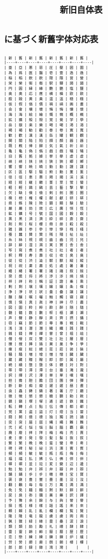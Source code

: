#+LATEX_CLASS: m-thesis
#+title: 新旧自体表

#+OPTIONS: toc:nil


* に基づく新舊字体対応表

#+begin_src

| 新 | 舊 | 新 | 舊 | 新 | 舊 | 新 | 舊 |
|----+----+----+----+----+----+----+----|
| 亜 | 亞 | 悪 | 惡 | 圧 | 壓 | 囲 | 圍 |
| 為 | 爲 | 医 | 醫 | 壱 | 壹 | 逸 | 逸 |
| 稲 | 稻 | 飲 | 飮 | 隠 | 隱 | 営 | 營 |
| 栄 | 榮 | 衛 | 衞 | 駅 | 驛 | 謁 | 謁 |
| 円 | 圓 | 縁 | 緣 | 艶 | 艷 | 塩 | 鹽 |
| 奥 | 奧 | 応 | 應 | 横 | 橫 | 欧 | 歐 |
| 殴 | 毆 | 黄 | 黃 | 温 | 溫 | 穏 | 穩 |
| 仮 | 假 | 価 | 價 | 禍 | 禍 | 画 | 畫 |
| 会 | 會 | 壊 | 壞 | 悔 | 悔 | 懐 | 懷 |
| 海 | 海 | 絵 | 繪 | 慨 | 慨 | 概 | 槪 |
| 拡 | 擴 | 殻 | 殼 | 覚 | 覺 | 学 | 學 |
| 岳 | 嶽 | 楽 | 樂 | 喝 | 喝 | 渇 | 渴 |
| 褐 | 褐 | 勧 | 勸 | 巻 | 卷 | 寛 | 寬 |
| 歓 | 歡 | 漢 | 漢 | 缶 | 罐 | 観 | 觀 |
| 関 | 關 | 陥 | 陷 | 顔 | 顏 | 器 | 器 |
| 既 | 既 | 帰 | 歸 | 気 | 氣 | 祈 | 祈 |
| 亀 | 龜 | 偽 | 僞 | 戯 | 戲 | 犠 | 犧 |
| 旧 | 舊 | 拠 | 據 | 挙 | 擧 | 虚 | 虛 |
| 峡 | 峽 | 挟 | 挾 | 狭 | 狹 | 郷 | 鄕 |
| 響 | 響 | 暁 | 曉 | 勤 | 勤 | 謹 | 謹 |
| 区 | 區 | 駆 | 驅 | 勲 | 勳 | 薫 | 薰 |
| 径 | 徑 | 恵 | 惠 | 掲 | 揭 | 渓 | 溪 |
| 経 | 經 | 継 | 繼 | 茎 | 莖 | 蛍 | 螢 |
| 軽 | 輕 | 鶏 | 鷄 | 芸 | 藝 | 撃 | 擊 |
| 欠 | 缺 | 倹 | 儉 | 剣 | 劍 | 圏 | 圈 |
| 検 | 檢 | 権 | 權 | 献 | 獻 | 研 | 硏 |
| 県 | 縣 | 険 | 險 | 顕 | 顯 | 験 | 驗 |
| 厳 | 嚴 | 効 | 效 | 広 | 廣 | 恒 | 恆 |
| 鉱 | 鑛 | 号 | 號 | 国 | 國 | 穀 | 穀 |
| 黒 | 黑 | 済 | 濟 | 砕 | 碎 | 斎 | 齋 |
| 剤 | 劑 | 桜 | 櫻 | 冊 | 册 | 殺 | 殺 |
| 雑 | 雜 | 参 | 參 | 惨 | 慘 | 桟 | 棧 |
| 蚕 | 蠶 | 賛 | 贊 | 残 | 殘 | 祉 | 祉 |
| 糸 | 絲 | 視 | 視 | 歯 | 齒 | 児 | 兒 |
| 辞 | 辭 | 湿 | 濕 | 実 | 實 | 舎 | 舍 |
| 写 | 寫 | 煮 | 煮 | 社 | 社 | 者 | 者 |
| 釈 | 釋 | 寿 | 壽 | 収 | 收 | 臭 | 臭 |
| 従 | 從 | 渋 | 澁 | 獣 | 獸 | 縦 | 縱 |
| 祝 | 祝 | 粛 | 肅 | 処 | 處 | 暑 | 暑 |
| 緒 | 緖 | 署 | 署 | 諸 | 諸 | 叙 | 敍 |
| 奨 | 奬 | 将 | 將 | 渉 | 涉 | 焼 | 燒 |
| 祥 | 祥 | 称 | 稱 | 証 | 證 | 乗 | 乘 |
| 剰 | 剩 | 壌 | 壤 | 嬢 | 孃 | 条 | 條 |
| 浄 | 淨 | 状 | 狀 | 畳 | 疊 | 譲 | 讓 |
| 醸 | 釀 | 嘱 | 囑 | 触 | 觸 | 寝 | 寢 |
| 慎 | 愼 | 真 | 眞 | 神 | 神 | 尽 | 盡 |
| 図 | 圖 | 粋 | 粹 | 酔 | 醉 | 随 | 隨 |
| 髄 | 髓 | 数 | 數 | 枢 | 樞 | 瀬 | 瀨 |
| 声 | 聲 | 静 | 靜 | 斉 | 齊 | 摂 | 攝 |
| 窃 | 竊 | 節 | 節 | 専 | 專 | 戦 | 戰 |
| 浅 | 淺 | 潜 | 潛 | 繊 | 纖 | 践 | 踐 |
| 銭 | 錢 | 禅 | 禪 | 曽 | 曾 | 祖 | 祖 |
| 僧 | 僧 | 双 | 雙 | 壮 | 壯 | 層 | 層 |
| 捜 | 搜 | 挿 | 插 | 巣 | 巢 | 争 | 爭 |
| 痩 | 瘦 | 総 | 總 | 荘 | 莊 | 装 | 裝 |
| 騒 | 騷 | 増 | 增 | 憎 | 憎 | 臓 | 臟 |
| 蔵 | 藏 | 贈 | 贈 | 即 | 卽 | 属 | 屬 |
| 続 | 續 | 堕 | 墮 | 体 | 體 | 対 | 對 |
| 帯 | 帶 | 滞 | 滯 | 台 | 臺 | 滝 | 瀧 |
| 択 | 擇 | 沢 | 澤 | 単 | 單 | 嘆 | 嘆 |
| 担 | 擔 | 胆 | 膽 | 団 | 團 | 弾 | 彈 |
| 断 | 斷 | 痴 | 癡 | 遅 | 遲 | 昼 | 晝 |
| 虫 | 蟲 | 鋳 | 鑄 | 著 | 著 | 庁 | 廳 |
| 徴 | 徵 | 懲 | 懲 | 聴 | 聽 | 勅 | 敕 |
| 鎮 | 鎭 | 塚 | 塚 | 逓 | 遞 | 鉄 | 鐵 |
| 転 | 轉 | 点 | 點 | 伝 | 傳 | 都 | 都 |
| 党 | 黨 | 盗 | 盜 | 灯 | 燈 | 当 | 當 |
| 闘 | 鬭 | 徳 | 德 | 独 | 獨 | 読 | 讀 |
| 突 | 突 | 届 | 屆 | 縄 | 繩 | 難 | 難 |
| 弐 | 貳 | 悩 | 惱 | 脳 | 腦 | 覇 | 霸 |
| 廃 | 廢 | 拝 | 拜 | 梅 | 梅 | 売 | 賣 |
| 麦 | 麥 | 発 | 發 | 髪 | 髮 | 抜 | 拔 |
| 繁 | 繁 | 晩 | 晚 | 蛮 | 蠻 | 卑 | 卑 |
| 碑 | 碑 | 秘 | 祕 | 浜 | 濱 | 賓 | 賓 |
| 頻 | 頻 | 敏 | 敏 | 瓶 | 甁 | 侮 | 侮 |
| 福 | 福 | 払 | 拂 | 仏 | 佛 | 併 | 倂 |
| 塀 | 塀 | 並 | 竝 | 変 | 變 | 辺 | 邊 |
| 勉 | 勉 | 弁 | 辨 | 弁 | 瓣 | 弁 | 辯 |
| 舗 | 舖 | 歩 | 步 | 穂 | 穗 | 宝 | 寶 |
| 褒 | 襃 | 豊 | 豐 | 墨 | 墨 | 没 | 沒 |
| 翻 | 飜 | 毎 | 每 | 万 | 萬 | 満 | 滿 |
| 免 | 免 | 麺 | 麵 | 黙 | 默 | 餅 | 餠 |
| 戻 | 戾 | 弥 | 彌 | 薬 | 藥 | 訳 | 譯 |
| 予 | 豫 | 余 | 餘 | 与 | 與 | 誉 | 譽 |
| 揺 | 搖 | 様 | 樣 | 謡 | 謠 | 来 | 來 |
| 頼 | 賴 | 乱 | 亂 | 欄 | 欄 | 覧 | 覽 |
| 隆 | 隆 | 竜 | 龍 | 虜 | 虜 | 両 | 兩 |
| 猟 | 獵 | 緑 | 綠 | 塁 | 壘 | 涙 | 淚 |
| 類 | 類 | 励 | 勵 | 礼 | 禮 | 隷 | 隸 |
| 霊 | 靈 | 齢 | 齡 | 暦 | 曆 | 歴 | 歷 |
| 恋 | 戀 | 練 | 練 | 錬 | 鍊 | 炉 | 爐 |
| 労 | 勞 | 廊 | 廊 | 朗 | 朗 | 楼 | 樓 |
| 郎 | 郞 | 録 | 錄 | 湾 | 灣 |    |    |
|----+----+----+----+----+----+----+----|


#+end_src
